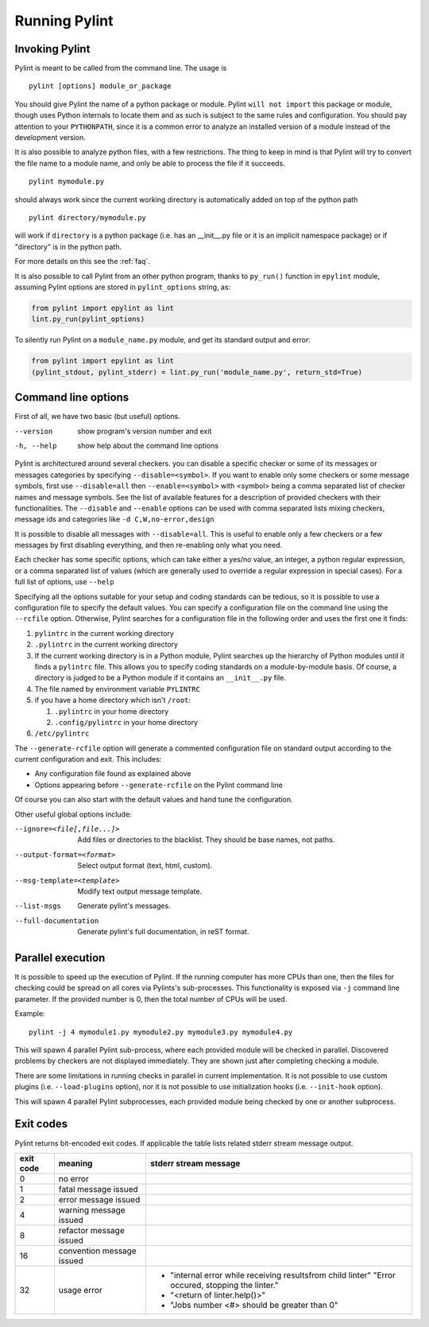 ================
 Running Pylint
================

Invoking Pylint
---------------

Pylint is meant to be called from the command line. The usage is ::

   pylint [options] module_or_package

You should give Pylint the name of a python package or module. Pylint
``will not import`` this package or module, though uses Python internals
to locate them and as such is subject to the same rules and configuration.
You should pay attention to your ``PYTHONPATH``, since it is a common error
to analyze an installed version of a module instead of the
development version.

It is also possible to analyze python files, with a few
restrictions. The thing to keep in mind is that Pylint will try to
convert the file name to a module name, and only be able to process
the file if it succeeds.  ::

  pylint mymodule.py

should always work since the current working
directory is automatically added on top of the python path ::

  pylint directory/mymodule.py

will work if ``directory`` is a python package (i.e. has an __init__.py
file or it is an implicit namespace package) or if "directory" is in the
python path.

For more details on this see the :ref:`faq`.

It is also possible to call Pylint from an other python program,
thanks to ``py_run()`` function in ``epylint`` module,
assuming Pylint options are stored in ``pylint_options`` string, as:

.. sourcecode:: python

  from pylint import epylint as lint
  lint.py_run(pylint_options)

To silently run Pylint on a ``module_name.py`` module,
and get its standard output and error:

.. sourcecode:: python

  from pylint import epylint as lint
  (pylint_stdout, pylint_stderr) = lint.py_run('module_name.py', return_std=True)


Command line options
--------------------

First of all, we have two basic (but useful) options.

--version             show program's version number and exit
-h, --help            show help about the command line options

Pylint is architectured around several checkers. you can disable a specific
checker or some of its messages or messages categories by specifying
``--disable=<symbol>``. If you want to enable only some checkers or some
message symbols, first use ``--disable=all`` then
``--enable=<symbol>`` with <symbol> being a comma separated list of checker
names and message symbols. See the list of available features for a
description of provided checkers with their functionalities.
The ``--disable`` and ``--enable`` options can be used with comma separated lists
mixing checkers, message ids and categories like ``-d C,W,no-error,design``

It is possible to disable all messages with ``--disable=all``. This is
useful to enable only a few checkers or a few messages by first
disabling everything, and then re-enabling only what you need.

Each checker has some specific options, which can take either a yes/no
value, an integer, a python regular expression, or a comma separated
list of values (which are generally used to override a regular
expression in special cases). For a full list of options, use ``--help``

Specifying all the options suitable for your setup and coding
standards can be tedious, so it is possible to use a configuration file to
specify the default values.  You can specify a configuration file on the
command line using the ``--rcfile`` option.  Otherwise, Pylint searches for a
configuration file in the following order and uses the first one it finds:

#. ``pylintrc`` in the current working directory
#. ``.pylintrc`` in the current working directory
#. If the current working directory is in a Python module, Pylint searches \
   up the hierarchy of Python modules until it finds a ``pylintrc`` file. \
   This allows you to specify coding standards on a module-by-module \
   basis.  Of course, a directory is judged to be a Python module if it \
   contains an ``__init__.py`` file.
#. The file named by environment variable ``PYLINTRC``
#. if you have a home directory which isn't ``/root``:

   #. ``.pylintrc`` in your home directory
   #. ``.config/pylintrc`` in your home directory

#. ``/etc/pylintrc``

The ``--generate-rcfile`` option will generate a commented configuration file
on standard output according to the current configuration and exit. This
includes:

* Any configuration file found as explained above
* Options appearing before ``--generate-rcfile`` on the Pylint command line

Of course you can also start with the default values and hand tune the
configuration.

Other useful global options include:

--ignore=<file[,file...]>  Add files or directories to the blacklist. They
                           should be base names, not paths.
--output-format=<format>   Select output format (text, html, custom).
--msg-template=<template>  Modify text output message template.
--list-msgs                Generate pylint's messages.
--full-documentation       Generate pylint's full documentation, in reST
                             format.

Parallel execution
------------------

It is possible to speed up the execution of Pylint. If the running computer
has more CPUs than one, then the files for checking could be spread on all
cores via Pylints's sub-processes.
This functionality is exposed via ``-j`` command line parameter.
If the provided number is 0, then the total number of CPUs will be used.

Example::

  pylint -j 4 mymodule1.py mymodule2.py mymodule3.py mymodule4.py

This will spawn 4 parallel Pylint sub-process, where each provided module will
be checked in parallel. Discovered problems by checkers are not displayed
immediately. They are shown just after completing checking a module.

There are some limitations in running checks in parallel in current
implementation. It is not possible to use custom plugins
(i.e. ``--load-plugins`` option), nor it is not possible to use
initialization hooks (i.e. ``--init-hook`` option).

This will spawn 4 parallel Pylint subprocesses, each provided module being checked
by one or another subprocess.


Exit codes
----------

Pylint returns bit-encoded exit codes. If applicable the table lists related
stderr stream message output.

=========  =========================  ==========================================
exit code  meaning                    stderr stream message
=========  =========================  ==========================================
0          no error
1          fatal message issued
2          error message issued
4          warning message issued
8          refactor message issued
16         convention message issued
32         usage error                - "internal error while receiving results\
                                        from child linter" "Error occured,
                                        stopping the linter."
                                      - "<return of linter.help()>"
                                      - "Jobs number <#> should be greater \
                                        than 0"
=========  =========================  ==========================================
